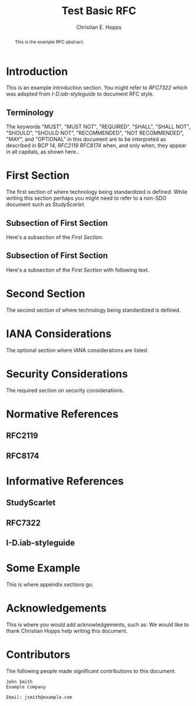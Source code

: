 # -*- fill-column: 69; org-confirm-babel-evaluate: nil -*-
#+STARTUP: align entitiespretty hidestars inlineimages latexpreview noindent showall
#
#+TITLE: Test Basic RFC
#+AUTHOR: Christian E. Hopps
#+EMAIL: chopps@labn.net
#+AFFILIATION: LabN Consulting, L.L.C.

#+RFC_NAME: draft-test-basic
#+RFC_AREA: RTG
#+RFC_WORKGROUP: LSR
#+RFC_KEYWORDS: ("Foo" "Bar")
#+RFC_VERSION: 00
#+RFC_ADD_AUTHOR: ("Author Two" "atwo@example.com" "Ex. Company")
#+RFC_XML_VERSION: 3
#
# Do: title, table-of-contents ::fixed-width-sections |tables
# Do: ^:sup/sub with curly -:special-strings *:emphasis
# Don't: prop:no-prop-drawers \n:preserve-linebreaks ':use-smart-quotes
#+OPTIONS: prop:nil title:t toc:t \n:nil ::t |:t ^:{} -:t *:t ':nil

#+begin_abstract
This is the example RFC abstract.
#+end_abstract

* Introduction

This is an example introduction section. You might refer to [[RFC7322]] which was
adopted from [[I-D.iab-styleguide]] to document RFC style.

** Terminology

The keywords "MUST", "MUST NOT", "REQUIRED", "SHALL", "SHALL NOT",
"SHOULD", "SHOULD NOT", "RECOMMENDED", "NOT RECOMMENDED", "MAY", and
"OPTIONAL" in this document are to be interpreted as described in BCP
14, [[RFC2119]] [[RFC8174]] when, and only when, they appear in all
capitals, as shown here..

* First Section

The first section of where technology being standardized is defined. While
writing this section perhaps you might need to refer to a non-SDO document such
as [[StudyScarlet]].

** Subsection of First Section

Here's a subsection of the [[First Section]].

** Subsection of First Section

Here's a subsection of the [[First Section]] with following text.

* Second Section

The second section of where technology being standardized is defined.

* IANA Considerations

The optional section where IANA considerations are listed.

* Security Considerations

The required section on security considerations.

* Normative References
** RFC2119
** RFC8174
* Informative References
** StudyScarlet
    :PROPERTIES:
    :REF_TITLE: A Study In Scarlet
    :REF_AUTHOR: Arthur Conan Doyle
    :REF_DATE: Nov 1887
    :REF_CONTENT: Beeton's Christmas Annual, Ward Lock & Co
    :END:
** RFC7322
** I-D.iab-styleguide

* Some Example

This is where appendix sections go.

* Acknowledgements

This is where you would add acknowledgements, such as: We would like to thank
Christian Hopps help writing this document.

* Contributors
The following people made significant contributions to this document.

#+begin_example
   John Smith
   Example Company

   Email: jsmith@example.com
#+end_example
